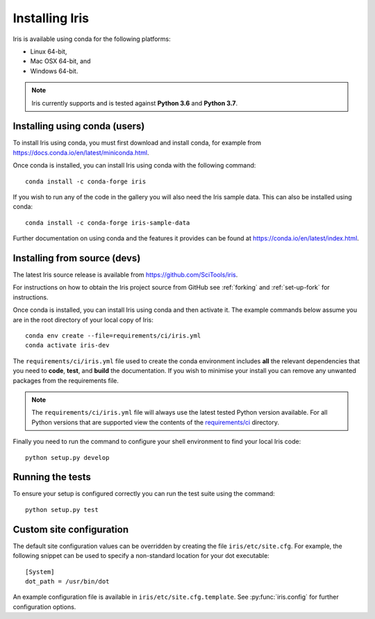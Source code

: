 .. _installing_iris:

Installing Iris
===============

Iris is available using conda for the following platforms:

* Linux 64-bit,
* Mac OSX 64-bit, and
* Windows 64-bit.

.. note:: Iris currently supports and is tested against **Python 3.6** and
          **Python 3.7**.


.. _installing_using_conda:

Installing using conda (users)
------------------------------

To install Iris using conda, you must first download and install conda,
for example from https://docs.conda.io/en/latest/miniconda.html.

Once conda is installed, you can install Iris using conda with the following
command::

  conda install -c conda-forge iris

If you wish to run any of the code in the gallery you will also
need the Iris sample data. This can also be installed using conda::

  conda install -c conda-forge iris-sample-data

Further documentation on using conda and the features it provides can be found
at https://conda.io/en/latest/index.html.


.. _installing_from_source:

Installing from source (devs)
-----------------------------

The latest Iris source release is available from
https://github.com/SciTools/iris.

For instructions on how to obtain the Iris project source from GitHub see
:ref:`forking` and :ref:`set-up-fork` for instructions.

Once conda is installed, you can install Iris using conda and then activate
it.  The example commands below assume you are in the root directory of your
local copy of Iris::

  conda env create --file=requirements/ci/iris.yml
  conda activate iris-dev

The ``requirements/ci/iris.yml`` file used to create the conda environment
includes **all** the relevant dependencies that you need to **code**, **test**,
and **build** the documentation.  If you wish to minimise your install you can
remove any unwanted packages from the requirements file.

.. note:: The ``requirements/ci/iris.yml`` file will always use the latest
          tested Python version available.  For all Python versions that
          are supported view the contents of the `requirements/ci`_ directory.

.. _requirements/ci: https://github.com/tkknight/iris/tree/master/requirements/ci

Finally you need to run the command to configure your shell environment
to find your local Iris code::

  python setup.py develop


Running the tests
-----------------

To ensure your setup is configured correctly you can run the test suite using
the command::

    python setup.py test


Custom site configuration
-------------------------

The default site configuration values can be overridden by creating the file
``iris/etc/site.cfg``. For example, the following snippet can be used to
specify a non-standard location for your dot executable::

  [System]
  dot_path = /usr/bin/dot

An example configuration file is available in ``iris/etc/site.cfg.template``.
See :py:func:`iris.config` for further configuration options.
